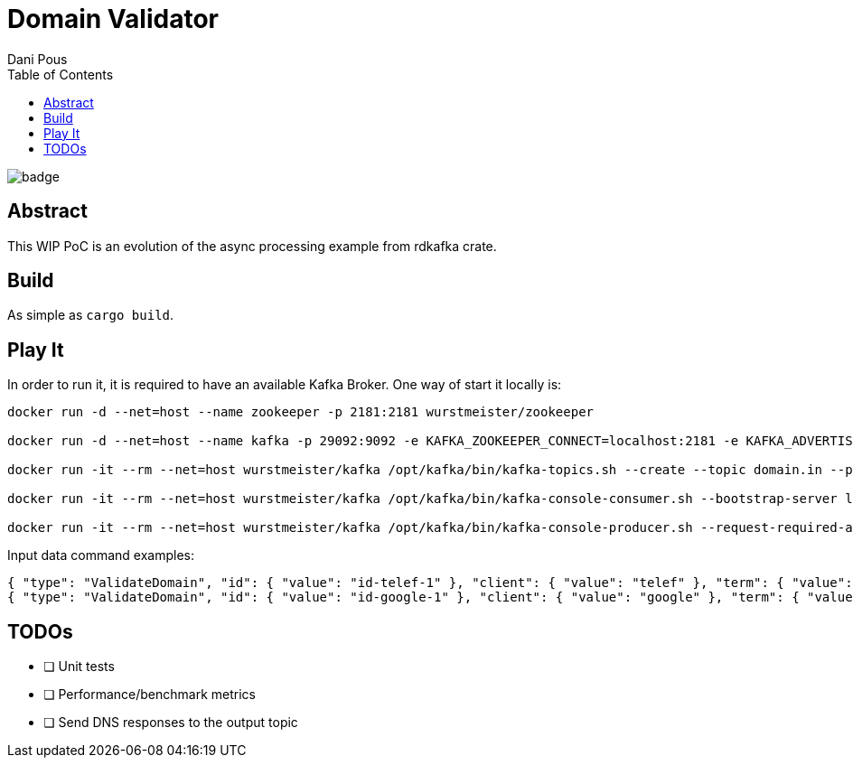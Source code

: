 = Domain Validator
:author: Dani Pous
:toc:
:toclevels: 5

image:https://github.com/Softsapiens/domain-validator/workflows/Rust/badge.svg[]

== Abstract

This WIP PoC is an evolution of the async processing example from rdkafka crate.

== Build

As simple as `cargo build`.

== Play It

In order to run it, it is required to have an available Kafka Broker. One way of start it locally is:

```bash
docker run -d --net=host --name zookeeper -p 2181:2181 wurstmeister/zookeeper

docker run -d --net=host --name kafka -p 29092:9092 -e KAFKA_ZOOKEEPER_CONNECT=localhost:2181 -e KAFKA_ADVERTISED_LISTENERS=PLAINTEXT://localhost:9092 wurstmeister/kafka

docker run -it --rm --net=host wurstmeister/kafka /opt/kafka/bin/kafka-topics.sh --create --topic domain.in --partitions 3 --replication-factor 1 --if-not-exists --zookeeper localhost:2181

docker run -it --rm --net=host wurstmeister/kafka /opt/kafka/bin/kafka-console-consumer.sh --bootstrap-server localhost:29092 --topic domain.out --from-beginning

docker run -it --rm --net=host wurstmeister/kafka /opt/kafka/bin/kafka-console-producer.sh --request-required-acks 1 --broker-list localhost:29092 --topic domain.in

```

Input data command examples:

```json
{ "type": "ValidateDomain", "id": { "value": "id-telef-1" }, "client": { "value": "telef" }, "term": { "value": "telef-test.com" }, "domain": { "value": "telef-test.com" }, "official": { "value": true }, "version": { "value": "0.0.1" }, "ts": { "value": 1542784743000 }, "source": { "value": "domain-generator-tld" }, "correlationId": { "value": "telef-domain-generator-tld" } }
{ "type": "ValidateDomain", "id": { "value": "id-google-1" }, "client": { "value": "google" }, "term": { "value": "google.com" }, "domain": { "value": "google.com" }, "official": { "value": true }, "version": { "value": "0.0.1" }, "ts": { "value": 1542784743000 }, "source": { "value": "domain-generator-tld" }, "correlationId": { "value": "google-domain-generator-tld" } }
```

== TODOs

* [ ] Unit tests
* [ ] Performance/benchmark metrics
* [ ] Send DNS responses to the output topic
